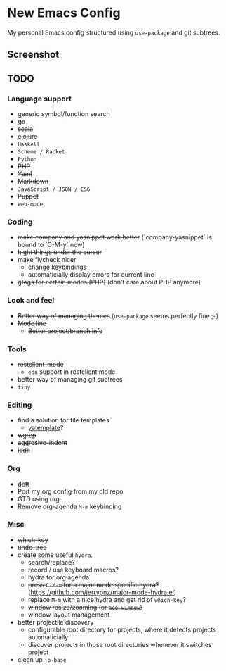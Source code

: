 * New Emacs Config

My personal Emacs config structured using =use-package= and git
subtrees.

** Screenshot

   [[./screenshot.png]]

** TODO

*** Language support

- generic symbol/function search
- +go+
- +scala+
- +clojure+
- =Haskell=
- =Scheme / Racket=
- =Python=
- +PHP+
- +Yaml+
- +Markdown+
- =JavaScript / JSON / ES6=
- +Puppet+
- =web-mode=

*** Coding

- +make company and yasnippet work better+ (`company-yasnippet` is bound to `C-M-y` now)
- +hight things under the cursor+
- make flycheck nicer
  - change keybindings
  - automaticially display errors for current line
- +gtags for certain modes (PHP)+ (don't care about PHP anymore)

*** Look and feel

- +Better way of managing themes+ (=use-package= seems perfectly fine ;-)
- +Mode line+
  - +Better project/branch info+

*** Tools

- +restclient-mode+
  - =edn= support in restclient mode
- better way of managing git subtrees
- =tiny=

*** Editing

- find a solution for file templates
  - [[https://github.com/mineo/yatemplate][yatemplate]]?
- +wgrep+
- +aggresive-indent+
- +iedit+

*** Org

- +deft+
- Port my org config from my old repo
- GTD using org
- Remove org-agenda =M-m= keybinding

*** Misc

- +which-key+
- +undo-tree+
- create some useful =hydra=.
  - search/replace?
  - record / use keyboard macros?
  - hydra for org agenda
  - +press =C-M-m= for a major mode specific hydra?+ (https://github.com/jerrypnz/major-mode-hydra.el)
  - replace =M-m= with a nice hydra and get rid of =which-key=?
  - +window resize/zooming (or =ace-window=)+
  - +window layout management+
- better projectile discovery
  - configurable root directory for projects, where it detects projects automaticially
  - discover projects in those root directories whenever it switches project
- clean up =jp-base=
